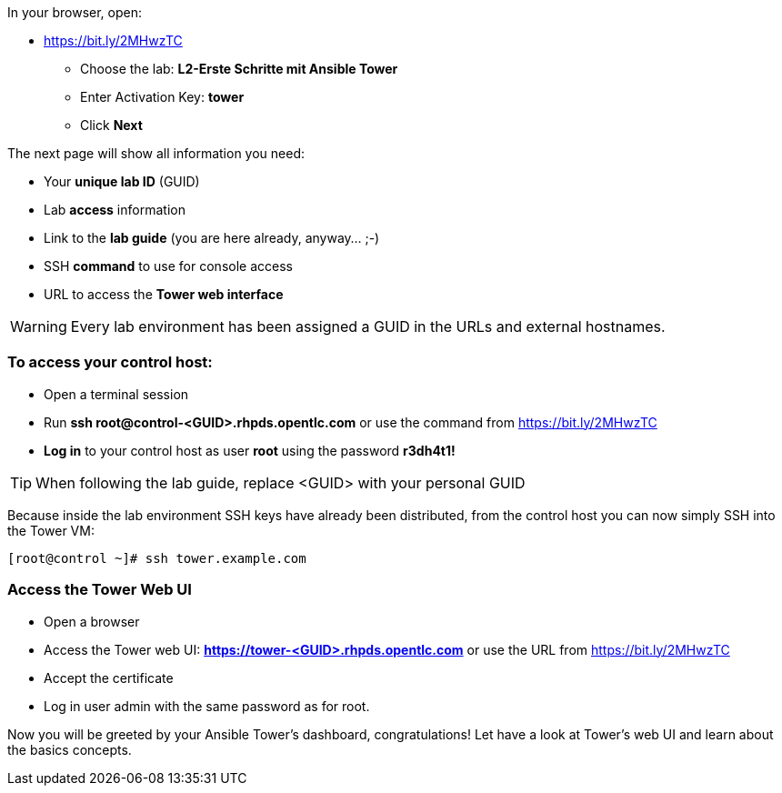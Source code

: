 In your browser, open:

* https://bit.ly/2MHwzTC
** Choose the lab: *L2-Erste Schritte mit Ansible Tower*
** Enter Activation Key: *tower*
** Click *Next*

The next page will show all information you need:

* Your *unique lab ID* (GUID)
* Lab *access* information
* Link to the *lab guide* (you are here already, anyway…​ ;-)
* SSH *command* to use for console access
* URL to access the *Tower web interface*

WARNING: Every lab environment has been assigned a GUID in the URLs and external hostnames.

=== To access your control host:

* Open a terminal session
* Run *ssh root@control-<GUID>.rhpds.opentlc.com* or use the command from https://bit.ly/2MHwzTC
* *Log in* to your control host as user *root* using the password *r3dh4t1!*

TIP: When following the lab guide, replace <GUID> with your personal GUID

Because inside the lab environment SSH keys have already been distributed, from the control host you can now simply SSH into the Tower VM:

----
[root@control ~]# ssh tower.example.com
----

=== Access the Tower Web UI

* Open a browser
* Access the Tower web UI: *https://tower-<GUID>.rhpds.opentlc.com* or use the URL from https://bit.ly/2MHwzTC
* Accept the certificate
* Log in user admin with the same password as for root.

Now you will be greeted by your Ansible Tower’s dashboard, congratulations! Let have a look at Tower’s web UI and learn about the basics concepts.
